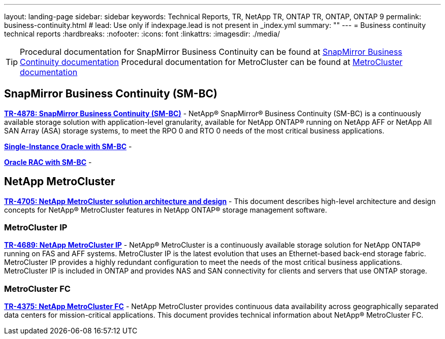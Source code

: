 ---
layout: landing-page
sidebar: sidebar
keywords: Technical Reports, TR, NetApp TR, ONTAP TR, ONTAP, ONTAP 9
permalink: business-continuity.html
# lead: Use only if indexpage.lead is not present in _index.yml
summary: ""
---
= Business continuity technical reports
:hardbreaks:
:nofooter:
:icons: font
:linkattrs:
:imagesdir: ./media/

[TIP]
====
Procedural documentation for SnapMirror Business Continuity can be found at link:https://docs.netapp.com/us-en/ontap/smbc/index.html[SnapMirror Business Continuity documentation]
Procedural documentation for MetroCluster can be found at link:https://docs.netapp.com/us-en/ontap-metrocluster/index.html[MetroCluster documentation]
====

== SnapMirror Business Continuity (SM-BC)
*https://www.netapp.com/pdf.html?item=/media/21888-tr-4878.pdf[TR-4878: SnapMirror Business Continuity (SM-BC)]* - NetApp® SnapMirror® Business Continuity (SM-BC) is a continuously available storage solution with application-level granularity, available for NetApp ONTAP® running on NetApp AFF or NetApp All SAN Array (ASA) storage systems, to meet the RPO 0 and RTO 0 needs of the most critical business applications.

*link:https://review.docs.netapp.com/us-en/ontap-apps-dbs_jfs/oracle/smbc/si.html[Single-Instance Oracle with SM-BC]* - 

*link:https://review.docs.netapp.com/us-en/ontap-apps-dbs_jfs/oracle/smbc/rac.html[Oracle RAC with SM-BC]* - 


== NetApp MetroCluster
*link:https://www.netapp.com/pdf.html?item=/media/13480-tr4705pdf.pdf[TR-4705: NetApp MetroCluster solution architecture and design]* - This document describes high-level architecture and design concepts for NetApp® MetroCluster features in NetApp ONTAP® storage management software.

=== MetroCluster IP
*link:http://www.netapp.com/us/media/tr-4689.pdf[TR-4689: NetApp MetroCluster IP]* - NetApp® MetroCluster is a continuously available storage solution for NetApp ONTAP® running on FAS and AFF systems. MetroCluster IP is the latest evolution that uses an Ethernet-based back-end storage fabric. MetroCluster IP provides a highly redundant configuration to meet the needs of the most critical business applications. MetroCluster IP is included in ONTAP and provides NAS and SAN connectivity for clients and servers that use ONTAP storage.

=== MetroCluster FC
*link:https://www.netapp.com/pdf.html?item=/media/13482-tr4375pdf.pdf[TR-4375: NetApp MetroCluster FC]* - NetApp MetroCluster provides continuous data availability across geographically separated data centers for mission-critical applications. This document provides technical information about NetApp® MetroCluster FC.

